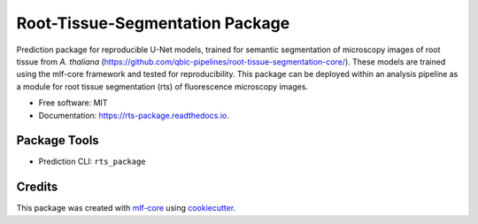 ================================
Root-Tissue-Segmentation Package
================================

.. image:: https://github.com/qbic-pipelines/rts-prediction-package/workflows/Build%20rts_package%20Package/badge.svg
        :target: https://github.com/qbic-pipelines/rts-prediction-package/workflows/Build%20rts_package%20Package/badge.svg
        :alt: Github Workflow Build rts_package Status

.. image:: https://github.com/qbic-pipelines/rts-prediction-package/workflows/Run%20rts_package%20Tox%20Test%20Suite/badge.svg
        :target: https://github.com/qbic-pipelines/rts-prediction-package/workflows/Run%20rts_package%20Tox%20Test%20Suite/badge.svg
        :alt: Github Workflow Tests Status

.. image:: https://img.shields.io/pypi/v/rts_package.svg
        :target: https://pypi.python.org/pypi/rts_package
        :alt: PyPI Status


.. image:: https://readthedocs.org/projects/rts_package/badge/?version=latest
        :target: https://rts_package.readthedocs.io/en/latest/?badge=latest
        :alt: Documentation Status

.. image:: https://flat.badgen.net/dependabot/thepracticaldev/dev.to?icon=dependabot
        :target: https://flat.badgen.net/dependabot/thepracticaldev/dev.to?icon=dependabot
        :alt: Dependabot Enabled


Prediction package for reproducible U-Net models, trained for semantic segmentation of microscopy images of root tissue from *A. thaliana* (https://github.com/qbic-pipelines/root-tissue-segmentation-core/). These models are trained using the mlf-core framework and tested for reproducibility. This package can be deployed within an analysis pipeline as a module for root tissue segmentation (rts) of fluorescence microscopy images.

* Free software: MIT
* Documentation: https://rts-package.readthedocs.io.


Package Tools
-------------

* Prediction CLI: ``rts_package``


Credits
-------

This package was created with mlf-core_ using cookiecutter_.


.. _mlf-core: https://mlf-core.com
.. _cookiecutter: https://github.com/audreyr/cookiecutter
